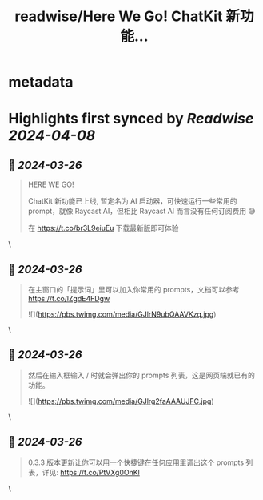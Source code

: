 :PROPERTIES:
:title: readwise/Here We Go! ChatKit 新功能...
:END:


* metadata
:PROPERTIES:
:author: [[localhost_4173 on Twitter]]
:full-title: "Here We Go! ChatKit 新功能..."
:category: [[tweets]]
:url: https://twitter.com/localhost_4173/status/1772565465002373221
:image-url: https://pbs.twimg.com/profile_images/1738087843409629184/GbrTTXpT.jpg
:END:

* Highlights first synced by [[Readwise]] [[2024-04-08]]
** 📌 [[2024-03-26]]
#+BEGIN_QUOTE
HERE WE GO!

ChatKit 新功能已上线, 暂定名为 AI 启动器，可快速运行一些常用的 prompt，就像 Raycast AI，但相比 Raycast AI 而言没有任何订阅费用 😅

在 https://t.co/br3L9eiuEu 下载最新版即可体验 
#+END_QUOTE\
** 📌 [[2024-03-26]]
#+BEGIN_QUOTE
在主窗口的「提示词」里可以加入你常用的 prompts，文档可以参考 https://t.co/lZgdE4FDgw 

![](https://pbs.twimg.com/media/GJlrN9ubQAAVKzq.jpg) 
#+END_QUOTE\
** 📌 [[2024-03-26]]
#+BEGIN_QUOTE
然后在输入框输入 / 时就会弹出你的 prompts 列表，这是网页端就已有的功能。 

![](https://pbs.twimg.com/media/GJlrg2faAAAUJFC.jpg) 
#+END_QUOTE\
** 📌 [[2024-03-26]]
#+BEGIN_QUOTE
0.3.3 版本更新让你可以用一个快捷键在任何应用里调出这个 prompts 列表，详见: https://t.co/PtVXg0OnKl 
#+END_QUOTE\